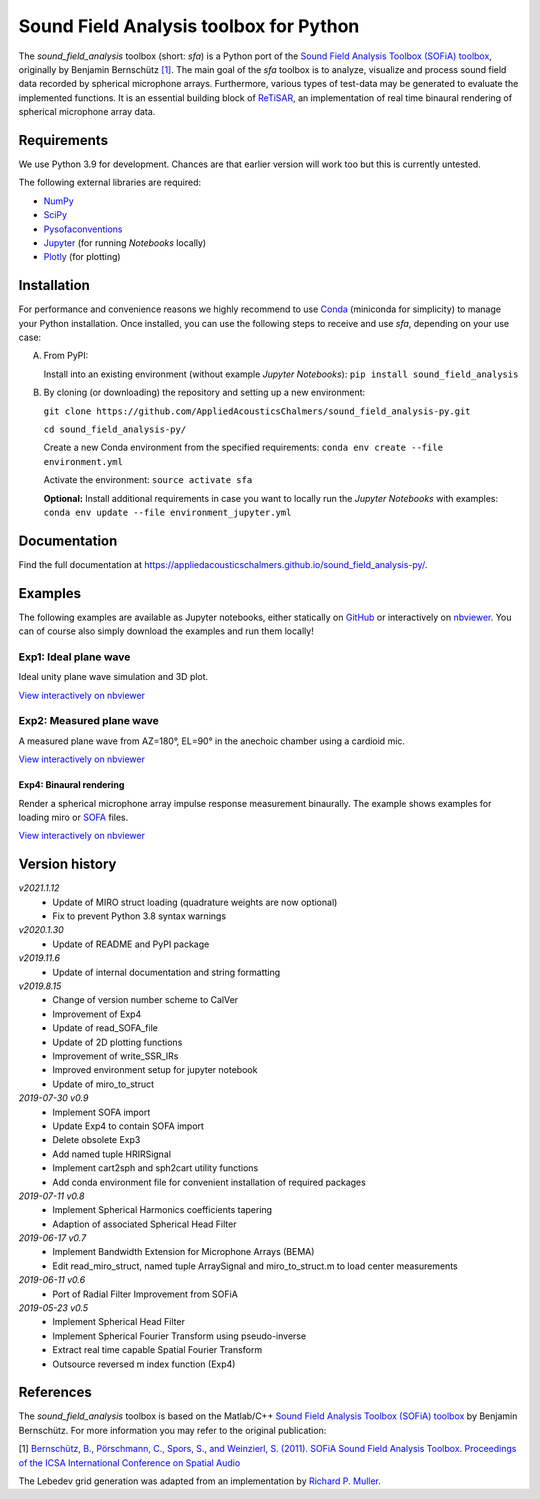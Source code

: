 Sound Field Analysis toolbox for Python
=======================================
.. image:: https://api.travis-ci.org/QULab/sound_field_analysis-py.svg
.. image:: https://ci.appveyor.com/api/projects/status/u0koxo5vcitmbghc?svg=true

The *sound\_field\_analysis* toolbox (short: *sfa*) is a Python port of the `Sound Field Analysis Toolbox (SOFiA) toolbox`_, originally by Benjamin Bernschütz `[1]`_. The main goal of the *sfa* toolbox is to analyze, visualize and process sound field data recorded by spherical microphone arrays. Furthermore, various types of test-data may be generated to evaluate the implemented functions. It is an essential building block of `ReTiSAR`_, an implementation  of real time binaural rendering of spherical microphone array data.


Requirements
------------

We use Python 3.9 for development. Chances are that earlier version will work too but this is currently untested.

The following external libraries are required:

-  `NumPy`_
-  `SciPy`_
-  `Pysofaconventions`_
-  `Jupyter`_ (for running *Notebooks* locally)
-  `Plotly`_ (for plotting)


Installation
------------

For performance and convenience reasons we highly recommend to use `Conda`_ (miniconda for simplicity) to manage your Python installation. Once installed, you can use the following steps to receive and use *sfa*, depending on your use case:

A.  From PyPI:

    Install into an existing environment (without example *Jupyter Notebooks*):
    ``pip install sound_field_analysis``

B.  By cloning (or downloading) the repository and setting up a new environment:

    ``git clone https://github.com/AppliedAcousticsChalmers/sound_field_analysis-py.git``

    ``cd sound_field_analysis-py/``

    Create a new Conda environment from the specified requirements:
    ``conda env create --file environment.yml``

    Activate the environment:
    ``source activate sfa``

    **Optional:** Install additional requirements in case you want to locally run the *Jupyter Notebooks* with examples:
    ``conda env update --file environment_jupyter.yml``

.. C.  From `conda-forge`_ channel: **[outdated]**

    Install into an existing environment:
    ``conda install -c conda-forge sound_field_analysis``


Documentation
-------------

Find the full documentation at https://appliedacousticschalmers.github.io/sound_field_analysis-py/.


Examples
--------

The following examples are available as Jupyter notebooks, either statically on `GitHub`_ or interactively on
`nbviewer`_. You can of course also simply download the examples and run them locally!


Exp1: Ideal plane wave
~~~~~~~~~~~~~~~~~~~~~~

Ideal unity plane wave simulation and 3D plot.

`View interactively on nbviewer <https://nbviewer.jupyter
.org/github/AppliedAcousticsChalmers/sound_field_analysis-py/blob/master/examples/Exp1_IdealPlaneWave.ipynb>`__

|AE1_img|_

.. |AE1_img| image:: examples/img/AE1_shape.png?raw=true
.. _AE1_img: https://nbviewer.jupyter.org/github/AppliedAcousticsChalmers/sound_field_analysis-py/blob/master/examples/Exp1_IdealPlaneWave.ipynb


Exp2: Measured plane wave
~~~~~~~~~~~~~~~~~~~~~~~~~

A measured plane wave from AZ=180°, EL=90° in the anechoic chamber using a cardioid mic.

`View interactively on nbviewer <https://nbviewer.jupyter
.org/github/AppliedAcousticsChalmers/sound_field_analysis-py/blob/master/examples/Exp2_MeasuredWave.ipynb>`__

|AE3_img|_

.. |AE3_img| image:: examples/img/AE3_shape.png?raw=true
.. _AE3_img: https://nbviewer.jupyterorg/github/AppliedAcousticsChalmers/sound_field_analysis-py/blob/master/examples/Exp2_MeasuredWave.ipynb


Exp4: Binaural rendering
^^^^^^^^^^^^^^^^^^^^^^^^

Render a spherical microphone array impulse response measurement binaurally. The example shows examples for loading
miro or `SOFA`_ files.

`View interactively on nbviewer <https://nbviewer.jupyter
.org/github/AppliedAcousticsChalmers/sound_field_analysis-py/blob/master/examples/Exp4_BinauralRendering.ipynb>`__


Version history
---------------

*v2021.1.12*
    * Update of MIRO struct loading (quadrature weights are now optional)
    * Fix to prevent Python 3.8 syntax warnings

*v2020.1.30*
    * Update of README and PyPI package

*v2019.11.6*
    * Update of internal documentation and string formatting

*v2019.8.15*
    * Change of version number scheme to CalVer
    * Improvement of Exp4
    * Update of read_SOFA_file
    * Update of 2D plotting functions
    * Improvement of write_SSR_IRs
    * Improved environment setup for jupyter notebook
    * Update of miro_to_struct

*2019-07-30 v0.9*
    * Implement SOFA import
    * Update Exp4 to contain SOFA import
    * Delete obsolete Exp3
    * Add named tuple HRIRSignal
    * Implement cart2sph and sph2cart utility functions
    * Add conda environment file for convenient installation of required packages

*2019-07-11 v0.8*
    * Implement Spherical Harmonics coefficients tapering
    * Adaption of associated Spherical Head Filter

*2019-06-17 v0.7*
    * Implement Bandwidth Extension for Microphone Arrays (BEMA)
    * Edit read_miro_struct, named tuple ArraySignal and miro_to_struct.m to load center measurements

*2019-06-11 v0.6*
    * Port of Radial Filter Improvement from SOFiA

*2019-05-23 v0.5*
    * Implement Spherical Head Filter
    * Implement Spherical Fourier Transform using pseudo-inverse
    * Extract real time capable Spatial Fourier Transform
    * Outsource reversed m index function (Exp4)


References
----------

The *sound_field_analysis* toolbox is based on the Matlab/C++ `Sound Field Analysis Toolbox (SOFiA) toolbox`_ by
Benjamin Bernschütz. For more information you may refer to the original publication:

[1] `Bernschütz, B., Pörschmann, C., Spors, S., and Weinzierl, S. (2011). SOFiA Sound Field Analysis Toolbox.
Proceedings of the ICSA International Conference on Spatial Audio <http://spatialaudio
.net/sofia-sound-field-analysis-toolbox-2/>`_

The Lebedev grid generation was adapted from an implementation by `Richard P. Muller <https://github
.com/gabrielelanaro/pyquante/blob/master/Data/lebedev_write.py>`_.

.. _Sound Field Analysis Toolbox (SOFiA) toolbox: http://audiogroup.web.th-koeln.de/SOFiA_wiki/WELCOME.html
.. _RETiSAR: https://github.com/AppliedAcousticsChalmers/ReTiSAR
.. _[1]: #references
.. _NumPy: http://www.numpy.org
.. _SciPy: http://www.scipy.org
.. _Pysofaconventions: https://github.com/andresperezlopez/pysofaconventions
.. _Jupyter: https://jupyter.org/
.. _Plotly: https://plot.ly/python/
.. _Conda: https://www.continuum.io/downloads
.. _conda-forge: https://conda-forge.github.io
.. _GitHub: examples/
.. _nbviewer: http://nbviewer.jupyter.org/github/AppliedAcousticsChalmers/sound_field_analysis-py/tree/master/examples/
.. _SOFA: https://www.sofaconventions.org/mediawiki/index.php/SOFA_(Spatially_Oriented_Format_for_Acoustics)
